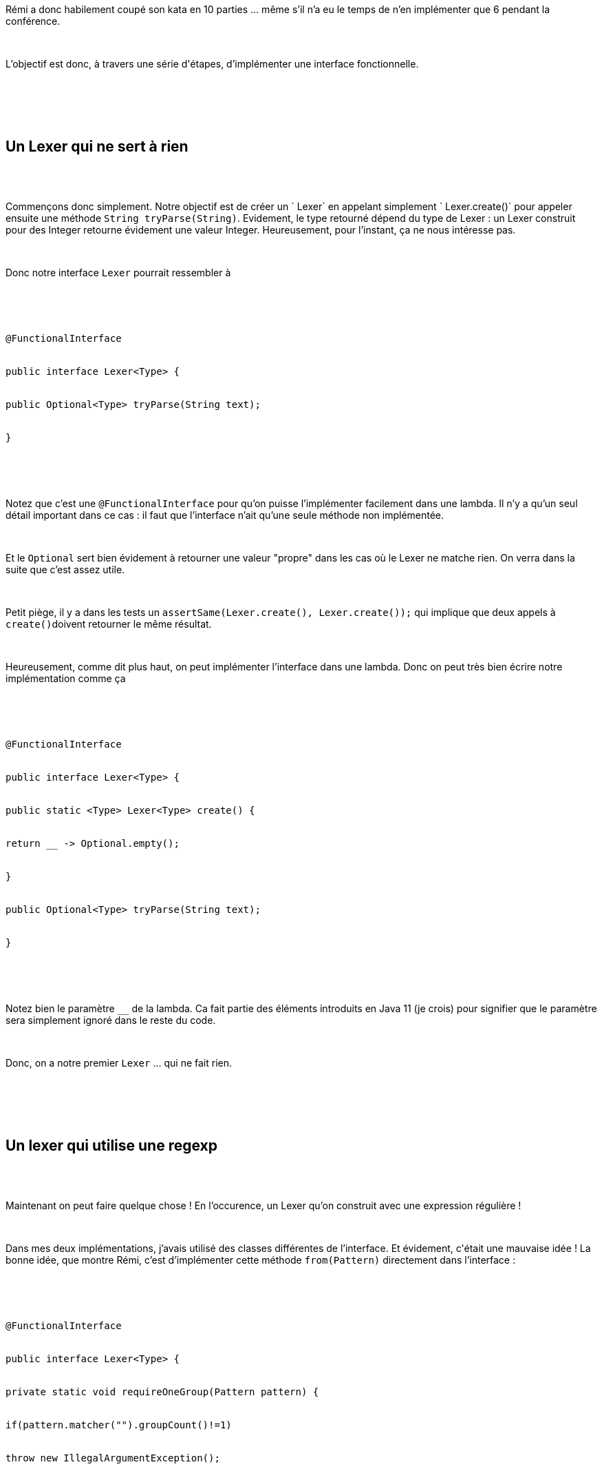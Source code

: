 :jbake-type: post
:jbake-status: published
:jbake-title: Devoxxfr - Kata rétrospective en Java 11
:jbake-tags: devoxx,fonctionnel,java,_mois_mai,_année_2019
:jbake-date: 2019-05-08
:jbake-depth: ../../../../
:jbake-uri: wordpress/2019/05/08/devoxxfr-kata-retrospective-en-java-11.adoc
:jbake-excerpt: 
:jbake-source: https://riduidel.wordpress.com/2019/05/08/devoxxfr-kata-retrospective-en-java-11/
:jbake-style: wordpress

++++
<p>
<div id="preamble">
<br/>
<div class="sectionbody">
<br/>
<div class="paragraph data-line-3">
</p>
<p>
Rémi a donc habilement coupé son kata en 10 parties …​ même s’il n’a eu le temps de n’en implémenter que 6 pendant la conférence.
</p>
<p>
</div>
<br/>
<div class="paragraph data-line-5">
</p>
<p>
L’objectif est donc, à travers une série d'étapes, d’implémenter une interface fonctionnelle.
</p>
<p>
</div>
<br/>
</div>
<br/>
</div>
<br/>
<div class="sect1 data-line-7">
<br/>
<h2 id="trueun_lexer_qui_ne_sert_rien">Un Lexer qui ne sert à rien</h2>
<br/>
<div class="sectionbody">
<br/>
<div class="paragraph data-line-8">
</p>
<p>
Commençons donc simplement. Notre objectif est de créer un ` Lexer` en appelant simplement ` Lexer.create()` pour appeler ensuite une méthode <code>String tryParse(String)</code>. Evidement, le type retourné dépend du type de Lexer : un Lexer construit pour des Integer retourne évidement une valeur Integer. Heureusement, pour l’instant, ça ne nous intéresse pas.
</p>
<p>
</div>
<br/>
<div class="paragraph data-line-11">
</p>
<p>
Donc notre interface <code>Lexer</code> pourrait ressembler à
</p>
<p>
</div>
<br/>
<div class="listingblock data-line-14">
<br/>
<div class="content">
<br/>
<pre class="highlightjs highlight"><code class="language-java hljs"><span class="hljs-annotation">@FunctionalInterface</span>
<br/>
<span class="hljs-keyword">public</span> <span class="hljs-class"><span class="hljs-keyword">interface</span> <span class="hljs-title">Lexer</span>&#60;<span class="hljs-title">Type</span>&#62; </span>{
<br/>
<span class="hljs-function"><span class="hljs-keyword">public</span> Optional&#60;Type&#62; <span class="hljs-title">tryParse</span><span class="hljs-params">(String text)</span></span>;
<br/>
}</code></pre>
<br/>
</div>
<br/>
</div>
<br/>
<div class="paragraph data-line-21">
</p>
<p>
Notez que c’est une <code>@FunctionalInterface</code> pour qu’on puisse l’implémenter facilement dans une lambda. Il n’y a qu’un seul détail important dans ce cas : il faut que l’interface n’ait qu’une seule méthode non implémentée.
</p>
<p>
</div>
<br/>
<div class="paragraph data-line-23">
</p>
<p>
Et le <code>Optional</code> sert bien évidement à retourner une valeur "propre" dans les cas où le Lexer ne matche rien. On verra dans la suite que c’est assez utile.
</p>
<p>
</div>
<br/>
<div class="paragraph data-line-25">
</p>
<p>
Petit piège, il y a dans les tests un <code>assertSame(Lexer.create(), Lexer.create());</code> qui implique que deux appels à <code>create()</code>doivent retourner le même résultat.
</p>
<p>
</div>
<br/>
<div class="paragraph data-line-27">
</p>
<p>
Heureusement, comme dit plus haut, on peut implémenter l’interface dans une lambda. Donc on peut très bien écrire notre implémentation comme ça
</p>
<p>
</div>
<br/>
<div class="listingblock data-line-30">
<br/>
<div class="content">
<br/>
<pre class="highlightjs highlight"><code class="language-java hljs"><span class="hljs-annotation">@FunctionalInterface</span>
<br/>
<span class="hljs-keyword">public</span> <span class="hljs-class"><span class="hljs-keyword">interface</span> <span class="hljs-title">Lexer</span>&#60;<span class="hljs-title">Type</span>&#62; </span>{
<br/>
<span class="hljs-keyword">public</span> <span class="hljs-keyword">static</span> &#60;Type&#62; <span class="hljs-function">Lexer&#60;Type&#62; <span class="hljs-title">create</span><span class="hljs-params">()</span> </span>{
<br/>
<span class="hljs-keyword">return</span> __ -&#62; Optional.empty();
<br/>
}
<br/>
<span class="hljs-function"><span class="hljs-keyword">public</span> Optional&#60;Type&#62; <span class="hljs-title">tryParse</span><span class="hljs-params">(String text)</span></span>;
<br/>
}</code></pre>
<br/>
</div>
<br/>
</div>
<br/>
<div class="paragraph data-line-40">
</p>
<p>
Notez bien le paramètre <code>__</code> de la lambda. Ca fait partie des éléments introduits en Java 11 (je crois) pour signifier que le paramètre sera simplement ignoré dans le reste du code.
</p>
<p>
</div>
<br/>
<div class="paragraph data-line-42">
</p>
<p>
Donc, on a notre premier <code>Lexer</code> …​ qui ne fait rien.
</p>
<p>
</div>
<br/>
</div>
<br/>
</div>
<br/>
<div class="sect1 data-line-44">
<br/>
<h2 id="trueun_lexer_qui_utilise_une_regexp">Un lexer qui utilise une regexp</h2>
<br/>
<div class="sectionbody">
<br/>
<div class="paragraph data-line-46">
</p>
<p>
Maintenant on peut faire quelque chose ! En l’occurence, un Lexer qu’on construit avec une expression régulière !
</p>
<p>
</div>
<br/>
<div class="paragraph data-line-48">
</p>
<p>
Dans mes deux implémentations, j’avais utilisé des classes différentes de l’interface. Et évidement, c'était une mauvaise idée ! La bonne idée, que montre Rémi, c’est d’implémenter cette méthode <code>from(Pattern)</code> directement dans l’interface :
</p>
<p>
</div>
<br/>
<div class="listingblock data-line-51">
<br/>
<div class="content">
<br/>
<pre class="highlightjs highlight"><code class="language-java hljs"><span class="hljs-annotation">@FunctionalInterface</span>
<br/>
<span class="hljs-keyword">public</span> <span class="hljs-class"><span class="hljs-keyword">interface</span> <span class="hljs-title">Lexer</span>&#60;<span class="hljs-title">Type</span>&#62; </span>{
<br/>
<span class="hljs-function"><span class="hljs-keyword">private</span> <span class="hljs-keyword">static</span> <span class="hljs-keyword">void</span> <span class="hljs-title">requireOneGroup</span><span class="hljs-params">(Pattern pattern)</span> </span>{
<br/>
<span class="hljs-keyword">if</span>(pattern.matcher(<span class="hljs-string">""</span>).groupCount()!=<span class="hljs-number">1</span>)
<br/>
<span class="hljs-keyword">throw</span> <span class="hljs-keyword">new</span> IllegalArgumentException();
<br/>
}
<br/>
<span class="hljs-comment">//...</span>
<br/>
<span class="hljs-function"><span class="hljs-keyword">public</span> <span class="hljs-keyword">static</span> Lexer&#60;String&#62; <span class="hljs-title">from</span><span class="hljs-params">(String pattern)</span> </span>{
<br/>
<span class="hljs-keyword">return</span> from(Pattern.compile(pattern));
<br/>
}
</p>
<p>
<span class="hljs-function"><span class="hljs-keyword">public</span> <span class="hljs-keyword">static</span> Lexer&#60;String&#62; <span class="hljs-title">from</span><span class="hljs-params">(Pattern pattern)</span> </span>{
<br/>
Objects.requireNonNull(pattern);
<br/>
requireOneGroup(pattern);
<br/>
<span class="hljs-keyword">return</span> text -&#62; {
<br/>
Objects.requireNonNull(text);
<br/>
<span class="hljs-keyword">return</span> Optional.of(pattern.matcher(text))
<br/>
.filter(Matcher::matches)
<br/>
.map(matcher -&#62; matcher.group(<span class="hljs-number">1</span>));
<br/>
};
<br/>
}
</p>
<p>
<span class="hljs-comment">//...</span>
<br/>
}</code></pre>
<br/>
</div>
<br/>
</div>
<br/>
<div class="paragraph data-line-78">
</p>
<p>
Rémi recommande en effet de commencer l'`Optional` aussitôt que possible, puis de faire les map dont on a besoin, parce que les exceptions seront théoriquement gérés par la chaîne d’exécution. En revanche, comme notre lambda est créé dès qu’on appelle <code>from(…​)</code> il vaut mieux évidement tester les valeurs des paramètres pour éviter les <code>NullPointerException</code> à l’exécution. Et heureusement, depuis Java 7, on a une classe <code>Objects</code> qui permet de mettre ça en place simplement.
</p>
<p>
</div>
<br/>
<div class="paragraph data-line-80">
</p>
<p>
Notez aussi la méthode <code>requireOneGroup(…​.)</code> que j’ai créé pour vérifier qu’il n’y avait qu’un seul groupe. Pour ça, l’API regex est vraiment mal fichue et la seule solution est de tester le pattern …​ C’est pas terrible du tout !
</p>
<p>
</div>
<br/>
<div class="paragraph data-line-83">
</p>
<p>
Pour terminer cette partie, vous avez vu que la méthode <code>requireOneGroup(…​)</code> est private ? Dans une interface ? Eh ouais, ça marche !
</p>
<p>
</div>
<br/>
</div>
<br/>
</div>
<br/>
<div class="sect1 data-line-85">
<br/>
<h2 id="truetransformer_le_r_sultat">Transformer le résultat</h2>
<br/>
<div class="sectionbody">
<br/>
<div class="paragraph data-line-86">
</p>
<p>
Comme le dit le kata, retourner une chaîne de caractère, ben c’est pas foufou. On va donc implémenter un <code>map(..)</code> pour transformer les résultats.
</p>
<p>
</div>
<br/>
<div class="listingblock data-line-89">
<br/>
<div class="content">
<br/>
<pre class="highlightjs highlight"><code class="language-java hljs"><span class="hljs-annotation">@FunctionalInterface</span>
<br/>
<span class="hljs-keyword">public</span> <span class="hljs-class"><span class="hljs-keyword">interface</span> <span class="hljs-title">Lexer</span>&#60;<span class="hljs-title">Type</span>&#62; </span>{
<br/>
<span class="hljs-comment">//...</span>
<br/>
<span class="hljs-keyword">public</span> <span class="hljs-keyword">default</span> &#60;Returned&#62; <span class="hljs-function">Lexer&#60;Returned&#62; <span class="hljs-title">map</span><span class="hljs-params">(Function&#60;? <span class="hljs-keyword">super</span> Type, ? extends Returned&#62; mapper)</span> </span>{
<br/>
Objects.requireNonNull(mapper);
<br/>
<span class="hljs-keyword">return</span> text -&#62; tryParse(text).map(value -&#62; mapper.apply(value));
<br/>
}
<br/>
<span class="hljs-comment">//...</span>
<br/>
}</code></pre>
<br/>
</div>
<br/>
</div>
<br/>
<div class="paragraph data-line-101">
</p>
<p>
Cette partie du code est à peu près du Java 8. Notez toutefois la complexité ajoutée par les types génériques : le paramètre d’entrée de la fonction doit être un super-type du paramètre du <code>Lexer</code> qu’onv a mapper, et le type de retour de la fonction sera un sous-type du type de <code>Lexer</code> qu’on déclare. Par ailleurs, pour que notre interface reste une ` @FunctionalInterface`, la méthode doit être implémentée dans l’interface, en utilisant le mot-clé ` default`.
</p>
<p>
</div>
<br/>
</div>
<br/>
</div>
<br/>
<div class="sect1 data-line-103">
<br/>
<h2 id="truecombinons">Combinons !</h2>
<br/>
<div class="sectionbody">
<br/>
<div class="paragraph data-line-105">
</p>
<p>
Une bonne façon d’augmenter les possibilités de nos <code>Lexer</code> est de pouvoir en combiner plusieurs. Et pour ça, on va utiliser <code>or(…​)</code>.
</p>
<p>
</div>
<br/>
<div class="listingblock data-line-108">
<br/>
<div class="content">
<br/>
<pre class="highlightjs highlight"><code class="language-java hljs"><span class="hljs-annotation">@FunctionalInterface</span>
<br/>
<span class="hljs-keyword">public</span> <span class="hljs-class"><span class="hljs-keyword">interface</span> <span class="hljs-title">Lexer</span>&#60;<span class="hljs-title">Type</span>&#62; </span>{
<br/>
<span class="hljs-comment">//...</span>
<br/>
<span class="hljs-function"><span class="hljs-keyword">public</span> <span class="hljs-keyword">default</span> Lexer&#60;Type&#62; <span class="hljs-title">or</span><span class="hljs-params">(Lexer&#60;? extends Type&#62; other)</span> </span>{
<br/>
Objects.requireNonNull(other);
<br/>
<span class="hljs-keyword">return</span> text -&#62; tryParse(text).or(() -&#62; other.tryParse(text));
<br/>
}
<br/>
<span class="hljs-comment">//...</span>
<br/>
}</code></pre>
<br/>
</div>
<br/>
</div>
<br/>
<div class="paragraph data-line-120">
</p>
<p>
Heureusement, grâce aux modifications d' <code>Optional</code>, c’est très facile à implémenter. En effet, en Java 9, Rémi et ses potes ont ajouté <code>Optional.or(…​)</code>.
</p>
<p>
</div>
<br/>
</div>
<br/>
</div>
<br/>
<div class="sect1 data-line-122">
<br/>
<h2 id="truecombinons_encore_plus">Combinons encore plus !</h2>
<br/>
<div class="sectionbody">
<br/>
<div class="paragraph data-line-123">
</p>
<p>
Parce que <code>Lexer.or(…​)</code>, c’est sympa, mais on peut faire mieux avec une méthode ` Lexer.with(…​)`
</p>
<p>
</div>
<br/>
<div class="listingblock data-line-126">
<br/>
<div class="content">
<br/>
<pre class="highlightjs highlight"><code class="language-java hljs"><span class="hljs-annotation">@FunctionalInterface</span>
<br/>
<span class="hljs-keyword">public</span> <span class="hljs-class"><span class="hljs-keyword">interface</span> <span class="hljs-title">Lexer</span>&#60;<span class="hljs-title">Type</span>&#62; </span>{
<br/>
<span class="hljs-comment">//...</span>
<br/>
<span class="hljs-function"><span class="hljs-keyword">public</span> <span class="hljs-keyword">default</span> Lexer&#60;Type&#62; <span class="hljs-title">with</span><span class="hljs-params">(String pattern, Function&#60;? <span class="hljs-keyword">super</span> String, ? extends Type&#62; mapper)</span> </span>{
<br/>
<span class="hljs-keyword">return</span> with(Pattern.compile(pattern), mapper);
<br/>
}
</p>
<p>
<span class="hljs-function"><span class="hljs-keyword">public</span> <span class="hljs-keyword">default</span> Lexer&#60;Type&#62; <span class="hljs-title">with</span><span class="hljs-params">(Pattern pattern, Function&#60;? <span class="hljs-keyword">super</span> String, ? extends Type&#62; mapper)</span> </span>{
<br/>
Objects.requireNonNull(pattern);
<br/>
Objects.requireNonNull(mapper);
<br/>
<span class="hljs-keyword">return</span> or(from(pattern).map(mapper));
<br/>
}
<br/>
<span class="hljs-comment">//...</span>
<br/>
}</code></pre>
<br/>
</div>
<br/>
</div>
<br/>
<div class="paragraph data-line-143">
</p>
<p>
Et là il y a une petite astuce. Regardez la déclaration des <code>Function</code>. Dans les deux cas, on a des <code>Function&#60;? super String, …​&#62;</code>parce que dans les deux cas, on veut pouvoir ajouter des combinaisons au parser initial.
</p>
<p>
</div>
<br/>
<div class="paragraph data-line-145">
</p>
<p>
Et maintenant on va passer à des choses un peu plus complexes !
</p>
<p>
</div>
<br/>
</div>
<br/>
</div>
<br/>
<div class="sect1 data-line-147">
<br/>
<h2 id="truecombinons_plus_efficacement">Combinons plus efficacement !</h2>
<br/>
<div class="sectionbody">
<br/>
<div class="paragraph data-line-148">
</p>
<p>
Le problème des méthodes précédentes, c’est qu’elles génèrent des tonnes d’objets, ce qui est assez inefficace. Et ça, c’est un peu embêtant quand on veut parser/lexer du texte. On va donc essayer de faire mieux en passant d’un coup des paires patterns/mappers.
</p>
<p>
</div>
<br/>
<div class="listingblock data-line-151">
<br/>
<div class="content">
<br/>
<pre class="highlightjs highlight"><code class="language-java hljs"><span class="hljs-annotation">@FunctionalInterface</span>
<br/>
<span class="hljs-keyword">public</span> <span class="hljs-class"><span class="hljs-keyword">interface</span> <span class="hljs-title">Lexer</span>&#60;<span class="hljs-title">Type</span>&#62; </span>{
<br/>
<span class="hljs-comment">//...</span>
<br/>
<span class="hljs-keyword">public</span> <span class="hljs-keyword">static</span> &#60;Type&#62; <span class="hljs-function">Lexer&#60;Type&#62; <span class="hljs-title">from</span><span class="hljs-params">(List&#60;String&#62; usedPatterns, List&#60;? extends Function&#60;? <span class="hljs-keyword">super</span> String, ? extends Type&#62;&#62; usedMappers)</span> </span>{
<br/>
Objects.requireNonNull(usedPatterns); usedPatterns.forEach(p -&#62; Objects.requireNonNull(p));
<br/>
Objects.requireNonNull(usedMappers); usedMappers.forEach(p -&#62; Objects.requireNonNull(p));
<br/>
usedPatterns.forEach(p -&#62; requireOneGroup(p));
<br/>
<span class="hljs-keyword">if</span>(usedPatterns.size()!=usedMappers.size())
<br/>
<span class="hljs-keyword">throw</span> <span class="hljs-keyword">new</span> IllegalArgumentException();
<br/>
<span class="hljs-keyword">return</span> createLexersFromLists(List.copyOf(usedPatterns), List.copyOf(usedMappers));
<br/>
}
</p>
<p>
<span class="hljs-keyword">public</span> <span class="hljs-keyword">static</span> &#60;Type&#62; <span class="hljs-function">Lexer&#60;Type&#62; <span class="hljs-title">createLexersFromLists</span><span class="hljs-params">(List&#60;String&#62; usedPatterns,
<br/>
List&#60;? extends Function&#60;? <span class="hljs-keyword">super</span> String, ? extends Type&#62;&#62; usedMappers)</span> </span>{
<br/>
<span class="hljs-keyword">return</span> <span class="hljs-keyword">new</span> Lexer&#60;Type&#62;() {
<br/>
<span class="hljs-annotation">@Override</span>
<br/>
<span class="hljs-function"><span class="hljs-keyword">public</span> Optional&#60;Type&#62; <span class="hljs-title">tryParse</span><span class="hljs-params">(String text)</span> </span>{
<br/>
<span class="hljs-keyword">if</span>(usedPatterns.isEmpty()) {
<br/>
<span class="hljs-keyword">return</span> Optional.empty();
<br/>
}
<br/>
var matcher = Pattern.compile(String.join(<span class="hljs-string">"|"</span>, usedPatterns)).matcher(text);
<br/>
<span class="hljs-keyword">if</span>(!matcher.matches())
<br/>
<span class="hljs-keyword">return</span> Optional.empty();
<br/>
<span class="hljs-keyword">for</span> (<span class="hljs-keyword">int</span> i = <span class="hljs-number">0</span>; i &#60; matcher.groupCount(); i++) {
<br/>
var group = matcher.group(i+<span class="hljs-number">1</span>);
<br/>
<span class="hljs-keyword">if</span>(group!=<span class="hljs-keyword">null</span>)
<br/>
<span class="hljs-keyword">return</span> Optional.of(group).map(usedMappers.get(i));
<br/>
}
<br/>
<span class="hljs-keyword">return</span> Optional.empty();
<br/>
}
<br/>
};
<br/>
}
</p>
<p>
<span class="hljs-comment">//...</span>
<br/>
}</code></pre>
<br/>
</div>
<br/>
</div>
<br/>
<div class="paragraph data-line-189">
</p>
<p>
Alors là, je dois bien dire que sur ce coup-là, j’ai attendu que la vidéo soit parue pour <strong>reco-piller</strong> le code que Rémia écrit pendant la conférence.
</p>
<p>
</div>
<br/>
<div class="paragraph data-line-191">
</p>
<p>
Parce que la lecture du pattern (la partie avec le <code>Pattern.compile(String.join("|", usedPatterns)).matcher(text);</code> et surtout la boucle <code>for (int i = 0; i &#60; matcher.groupCount(); i++) {</code> ) …​ Ben j’avais oublié comment Rémi avait fait, et je n’ai aps réussi à retrouver ce sale bout de code.
</p>
<p>
</div>
<br/>
<div class="paragraph data-line-193">
</p>
<p>
Cela dit, cette partie est très intéressante …​ Passons donc à la suite
</p>
<p>
</div>
<br/>
</div>
<br/>
</div>
<br/>
<div class="sect1 data-line-195">
<br/>
<h2 id="truearr_tons_de_cr_er_des_tonnes_d_objets">Arrêtons de créer des tonnes d’objets !</h2>
<br/>
<div class="sectionbody">
<br/>
<div class="paragraph data-line-196">
</p>
<p>
Parce que pour l’instant, quand on appelle <code>with(…​)</code> à plusieurs reprises, ça crée des objets. Et les objets, c’est pratique, mais ça consomme du CPU et de la mémoire.
</p>
<p>
</div>
<br/>
<div class="paragraph data-line-198">
</p>
<p>
Hélas, je n’y arrive pas (ben ouais, tout le monde n’est pas Rémi). Cela dit, la leçon est extrêmement intéressante. Et si quelqu’un a la solution complète, je suis <strong>très</strong> intéressé.
</p>
<p>
</div>
<br/>
</div>
<br/>
</div>
</p>
++++